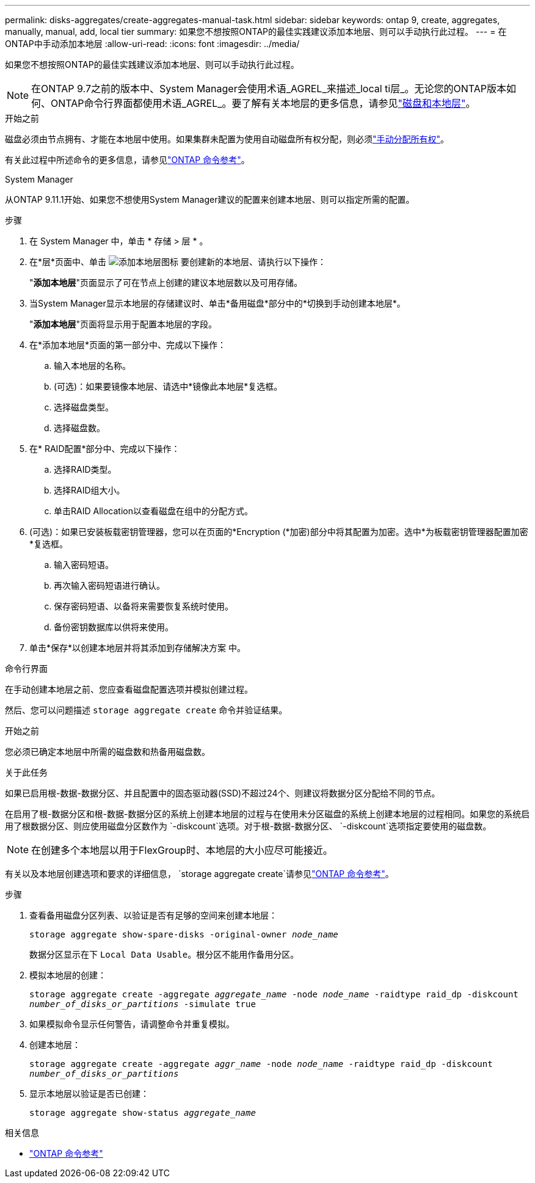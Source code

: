 ---
permalink: disks-aggregates/create-aggregates-manual-task.html 
sidebar: sidebar 
keywords: ontap 9, create, aggregates, manually, manual, add, local tier 
summary: 如果您不想按照ONTAP的最佳实践建议添加本地层、则可以手动执行此过程。 
---
= 在ONTAP中手动添加本地层
:allow-uri-read: 
:icons: font
:imagesdir: ../media/


[role="lead"]
如果您不想按照ONTAP的最佳实践建议添加本地层、则可以手动执行此过程。


NOTE: 在ONTAP 9.7之前的版本中、System Manager会使用术语_AGREL_来描述_local ti层_。无论您的ONTAP版本如何、ONTAP命令行界面都使用术语_AGREL_。要了解有关本地层的更多信息，请参见link:../disks-aggregates/index.html["磁盘和本地层"]。

.开始之前
磁盘必须由节点拥有、才能在本地层中使用。如果集群未配置为使用自动磁盘所有权分配，则必须link:manual-assign-disks-ownership-prep-task.html["手动分配所有权"]。

有关此过程中所述命令的更多信息，请参见link:https://docs.netapp.com/us-en/ontap-cli/["ONTAP 命令参考"^]。

[role="tabbed-block"]
====
.System Manager
--
从ONTAP 9.11.1开始、如果您不想使用System Manager建议的配置来创建本地层、则可以指定所需的配置。

.步骤
. 在 System Manager 中，单击 * 存储 > 层 * 。
. 在*层*页面中、单击 image:icon-add-local-tier.png["添加本地层图标"]  要创建新的本地层、请执行以下操作：
+
"*添加本地层*"页面显示了可在节点上创建的建议本地层数以及可用存储。

. 当System Manager显示本地层的存储建议时、单击*备用磁盘*部分中的*切换到手动创建本地层*。
+
"*添加本地层*"页面将显示用于配置本地层的字段。

. 在*添加本地层*页面的第一部分中、完成以下操作：
+
.. 输入本地层的名称。
.. (可选)：如果要镜像本地层、请选中*镜像此本地层*复选框。
.. 选择磁盘类型。
.. 选择磁盘数。


. 在* RAID配置*部分中、完成以下操作：
+
.. 选择RAID类型。
.. 选择RAID组大小。
.. 单击RAID Allocation以查看磁盘在组中的分配方式。


. (可选)：如果已安装板载密钥管理器，您可以在页面的*Encryption (*加密)部分中将其配置为加密。选中*为板载密钥管理器配置加密*复选框。
+
.. 输入密码短语。
.. 再次输入密码短语进行确认。
.. 保存密码短语、以备将来需要恢复系统时使用。
.. 备份密钥数据库以供将来使用。


. 单击*保存*以创建本地层并将其添加到存储解决方案 中。


--
.命令行界面
--
在手动创建本地层之前、您应查看磁盘配置选项并模拟创建过程。

然后、您可以问题描述 `storage aggregate create` 命令并验证结果。

.开始之前
您必须已确定本地层中所需的磁盘数和热备用磁盘数。

.关于此任务
如果已启用根-数据-数据分区、并且配置中的固态驱动器(SSD)不超过24个、则建议将数据分区分配给不同的节点。

在启用了根-数据分区和根-数据-数据分区的系统上创建本地层的过程与在使用未分区磁盘的系统上创建本地层的过程相同。如果您的系统启用了根数据分区、则应使用磁盘分区数作为 `-diskcount`选项。对于根-数据-数据分区、 `-diskcount`选项指定要使用的磁盘数。


NOTE: 在创建多个本地层以用于FlexGroup时、本地层的大小应尽可能接近。

有关以及本地层创建选项和要求的详细信息， `storage aggregate create`请参见link:https://docs.netapp.com/us-en/ontap-cli/storage-aggregate-create.html["ONTAP 命令参考"^]。

.步骤
. 查看备用磁盘分区列表、以验证是否有足够的空间来创建本地层：
+
`storage aggregate show-spare-disks -original-owner _node_name_`

+
数据分区显示在下 `Local Data Usable`。根分区不能用作备用分区。

. 模拟本地层的创建：
+
`storage aggregate create -aggregate _aggregate_name_ -node _node_name_ -raidtype raid_dp -diskcount _number_of_disks_or_partitions_ -simulate true`

. 如果模拟命令显示任何警告，请调整命令并重复模拟。
. 创建本地层：
+
`storage aggregate create -aggregate _aggr_name_ -node _node_name_ -raidtype raid_dp -diskcount _number_of_disks_or_partitions_`

. 显示本地层以验证是否已创建：
+
`storage aggregate show-status _aggregate_name_`



--
====
.相关信息
* https://docs.netapp.com/us-en/ontap-cli["ONTAP 命令参考"^]

